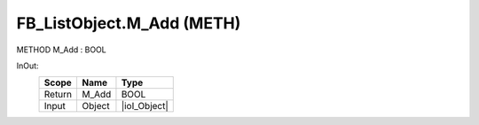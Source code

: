 .. first line of object.rst template
.. first line of pou-object.rst template
.. first line of meth-object.rst template
.. <% set key = ".fld-List.fld-Object.FB_ListObject.M_Add" %>
.. _`.fld-List.fld-Object.FB_ListObject.M_Add`:
.. <% merge "object.Defines" %>
.. <% endmerge  %>


.. _`FB_ListObject.M_Add`:

FB_ListObject.M_Add (METH)
--------------------------

METHOD M_Add : BOOL



.. <% merge "object.Doc" %>

.. todo:: Please add documentation for method: FB_ListObject.M_Add

.. <% endmerge  %>

.. <% merge "object.iotbl" %>



InOut:
    +--------+--------+--------------+
    | Scope  | Name   | Type         |
    +========+========+==============+
    | Return | M_Add  | BOOL         |
    +--------+--------+--------------+
    | Input  | Object | |ioI_Object| |
    +--------+--------+--------------+

.. |ioI_Object| replace:: :ref:`I_Object<I_Object>`


.. <% endmerge  %>

.. last line of meth-object.rst template
.. last line of pou-object.rst template
.. last line of object.rst template



